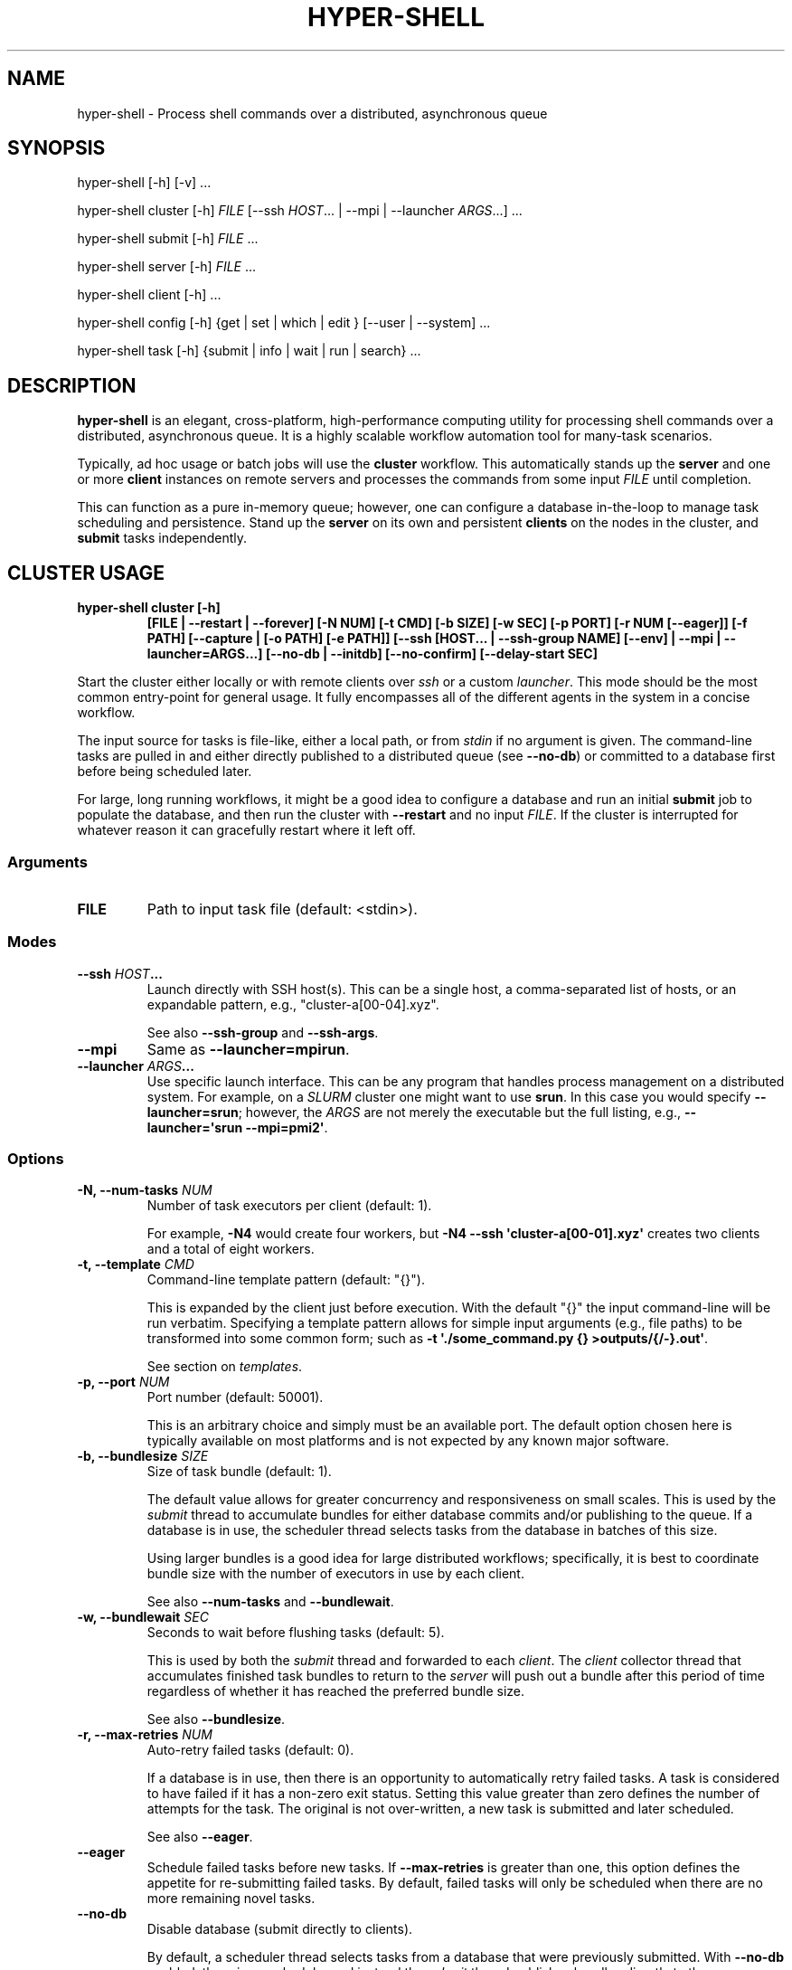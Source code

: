 .\" Man page generated from reStructuredText.
.
.
.nr rst2man-indent-level 0
.
.de1 rstReportMargin
\\$1 \\n[an-margin]
level \\n[rst2man-indent-level]
level margin: \\n[rst2man-indent\\n[rst2man-indent-level]]
-
\\n[rst2man-indent0]
\\n[rst2man-indent1]
\\n[rst2man-indent2]
..
.de1 INDENT
.\" .rstReportMargin pre:
. RS \\$1
. nr rst2man-indent\\n[rst2man-indent-level] \\n[an-margin]
. nr rst2man-indent-level +1
.\" .rstReportMargin post:
..
.de UNINDENT
. RE
.\" indent \\n[an-margin]
.\" old: \\n[rst2man-indent\\n[rst2man-indent-level]]
.nr rst2man-indent-level -1
.\" new: \\n[rst2man-indent\\n[rst2man-indent-level]]
.in \\n[rst2man-indent\\n[rst2man-indent-level]]u
..
.TH "HYPER-SHELL" "1" "Mar 29, 2023" "2.2.0" "hyper-shell"
.SH NAME
hyper-shell \- Process shell commands over a distributed, asynchronous queue
.SH SYNOPSIS
.nf
hyper\-shell [\-h] [\-v] ...
.fi
.sp
.nf
hyper\-shell cluster [\-h] \fIFILE\fP [\-\-ssh \fIHOST\fP\&... | \-\-mpi | \-\-launcher \fIARGS\fP\&...] ...
.fi
.sp
.nf
hyper\-shell submit [\-h] \fIFILE\fP ...
.fi
.sp
.nf
hyper\-shell server [\-h] \fIFILE\fP ...
.fi
.sp
.nf
hyper\-shell client [\-h] ...
.fi
.sp
.nf
hyper\-shell config [\-h] {get | set | which | edit } [\-\-user | \-\-system] ...
.fi
.sp
.nf
hyper\-shell task [\-h] {submit | info | wait | run | search} ...
.fi
.sp
.SH DESCRIPTION
.sp
\fBhyper\-shell\fP is an elegant, cross\-platform, high\-performance computing utility for processing
shell commands over a distributed, asynchronous queue. It is a highly scalable workflow automation
tool for many\-task scenarios.
.sp
Typically, ad hoc usage or batch jobs will use the \fBcluster\fP workflow. This automatically stands
up the \fBserver\fP and one or more \fBclient\fP instances on remote servers and processes the commands
from some input \fIFILE\fP until completion.
.sp
This can function as a pure in\-memory queue; however, one can configure a database in\-the\-loop
to manage task scheduling and persistence. Stand up the \fBserver\fP on its own and persistent
\fBclients\fP on the nodes in the cluster, and \fBsubmit\fP tasks independently.
.SH CLUSTER USAGE
.INDENT 0.0
.TP
.B \fBhyper\-shell cluster [\-h]\fP
\fB[FILE | \-\-restart | \-\-forever]\fP
\fB[\-N NUM]\fP \fB[\-t CMD]\fP \fB[\-b SIZE]\fP \fB[\-w SEC]\fP \fB[\-p PORT]\fP
\fB[\-r NUM [\-\-eager]]\fP \fB[\-f PATH]\fP \fB[\-\-capture | [\-o PATH] [\-e PATH]]\fP
\fB[\-\-ssh [HOST... | \-\-ssh\-group NAME] [\-\-env] | \-\-mpi | \-\-launcher=ARGS...]\fP
\fB[\-\-no\-db | \-\-initdb]\fP \fB[\-\-no\-confirm]\fP \fB[\-\-delay\-start SEC]\fP
.UNINDENT
.sp
Start the cluster either locally or with remote clients over \fIssh\fP or a custom \fIlauncher\fP\&. This
mode should be the most common entry\-point for general usage. It fully encompasses all of the
different agents in the system in a concise workflow.
.sp
The input source for tasks is file\-like, either a local path, or from \fIstdin\fP if no argument is
given. The command\-line tasks are pulled in and either directly published to a distributed queue
(see \fB\-\-no\-db\fP) or committed to a database first before being scheduled later.
.sp
For large, long running workflows, it might be a good idea to configure a database and run an
initial \fBsubmit\fP job to populate the database, and then run the cluster with \fB\-\-restart\fP and no
input \fIFILE\fP\&. If the cluster is interrupted for whatever reason it can gracefully restart where it
left off.
.SS Arguments
.INDENT 0.0
.TP
.B FILE
Path to input task file (default: <stdin>).
.UNINDENT
.SS Modes
.INDENT 0.0
.TP
.B \fB\-\-ssh\fP \fIHOST\fP\&...
Launch directly with SSH host(s). This can be a single host, a comma\-separated list of hosts,
or an expandable pattern, e.g., \(dqcluster\-a[00\-04].xyz\(dq.
.sp
See also \fB\-\-ssh\-group\fP and \fB\-\-ssh\-args\fP\&.
.TP
.B \fB\-\-mpi\fP
Same as \fB\-\-launcher=mpirun\fP\&.
.TP
.B \fB\-\-launcher\fP \fIARGS\fP\&...
Use specific launch interface. This can be any program that handles process management on a
distributed system. For example, on a \fISLURM\fP cluster one might want to use \fBsrun\fP\&. In this
case you would specify \fB\-\-launcher=srun\fP; however, the \fIARGS\fP are not merely the executable
but the full listing, e.g., \fB\-\-launcher=\(aqsrun \-\-mpi=pmi2\(aq\fP\&.
.UNINDENT
.SS Options
.INDENT 0.0
.TP
.B \fB\-N\fP, \fB\-\-num\-tasks\fP \fINUM\fP
Number of task executors per client (default: 1).
.sp
For example, \fB\-N4\fP would create four workers, but \fB\-N4 \-\-ssh \(aqcluster\-a[00\-01].xyz\(aq\fP
creates two clients and a total of eight workers.
.TP
.B \fB\-t\fP, \fB\-\-template\fP \fICMD\fP
Command\-line template pattern (default: \(dq{}\(dq).
.sp
This is expanded by the client just before execution. With the default \(dq{}\(dq the input
command\-line will be run verbatim. Specifying a template pattern allows for simple input
arguments (e.g., file paths) to be transformed into some common form; such as
\fB\-t \(aq./some_command.py {} >outputs/{/\-}.out\(aq\fP\&.
.sp
See section on \fItemplates\fP\&.
.TP
.B \fB\-p\fP, \fB\-\-port\fP \fINUM\fP
Port number (default: 50001).
.sp
This is an arbitrary choice and simply must be an available port. The default option chosen
here is typically available on most platforms and is not expected by any known major software.
.TP
.B \fB\-b\fP, \fB\-\-bundlesize\fP \fISIZE\fP
Size of task bundle (default: 1).
.sp
The default value allows for greater concurrency and responsiveness on small scales. This is
used by the \fIsubmit\fP thread to accumulate bundles for either database commits and/or publishing
to the queue. If a database is in use, the scheduler thread selects tasks from the database in
batches of this size.
.sp
Using larger bundles is a good idea for large distributed workflows; specifically, it is best
to coordinate bundle size with the number of executors in use by each client.
.sp
See also \fB\-\-num\-tasks\fP and \fB\-\-bundlewait\fP\&.
.TP
.B \fB\-w\fP, \fB\-\-bundlewait\fP \fISEC\fP
Seconds to wait before flushing tasks (default: 5).
.sp
This is used by both the \fIsubmit\fP thread and forwarded to each \fIclient\fP\&. The \fIclient\fP collector
thread that accumulates finished task bundles to return to the \fIserver\fP will push out a bundle
after this period of time regardless of whether it has reached the preferred bundle size.
.sp
See also \fB\-\-bundlesize\fP\&.
.TP
.B \fB\-r\fP, \fB\-\-max\-retries\fP \fINUM\fP
Auto\-retry failed tasks (default: 0).
.sp
If a database is in use, then there is an opportunity to automatically retry failed tasks. A
task is considered to have failed if it has a non\-zero exit status. Setting this value greater
than zero defines the number of attempts for the task. The original is not over\-written, a new
task is submitted and later scheduled.
.sp
See also \fB\-\-eager\fP\&.
.TP
.B \fB\-\-eager\fP
Schedule failed tasks before new tasks. If \fB\-\-max\-retries\fP is greater than one, this option
defines the appetite for re\-submitting failed tasks. By default, failed tasks will only be
scheduled when there are no more remaining novel tasks.
.TP
.B \fB\-\-no\-db\fP
Disable database (submit directly to clients).
.sp
By default, a scheduler thread selects tasks from a database that were previously submitted.
With \fB\-\-no\-db\fP enabled, there is no scheduler and instead the \fIsubmit\fP thread publishes
bundles directly to the queue.
.TP
.B \fB\-\-initdb\fP
Auto\-initialize database.
.sp
If a database is configured for use with the workflow (e.g., PostgreSQL), auto\-initialize
tables if they don\(aqt already exist. This is a short\-hand for pre\-creating tables with the
\fBhyper\-shell initdb\fP command. This happens by default with SQLite databases.
.sp
Mutually exclusive to \fB\-\-no\-db\fP\&. See \fBhyper\-shell initdb\fP command.
.TP
.B \fB\-\-no\-confirm\fP
Disable client confirmation of task bundle received.
.sp
To achieve even higher throughput at large scales, optionally disable confirmation
payloads from clients. Consider using this option when also using \fB\-\-no\-db\fP\&.
.TP
.B \fB\-\-forever\fP
Schedule forever.
.sp
Typically, the \fIcluster\fP will process some finite set of submitted tasks. When there are
no more tasks left to schedule, the \fIcluster\fP will begin its shutdown procedure. With
\fB\-\-forever\fP enabled, the scheduler will continue to wait for new tasks indefinitely.
.sp
Conflicts with \fB\-\-no\-db\fP and mutually exclusive to \fB\-\-restart\fP\&.
.TP
.B \fB\-\-restart\fP
Start scheduling from last completed task.
.sp
Instead of pulling a new list of tasks from some input \fIFILE\fP, with \fB\-\-restart\fP enabled the
\fIcluster\fP will restart scheduling tasks where it left off. Any task in the database that was
previously scheduled but not completed will be reverted.
.sp
For very large workflows, an effective strategy is to first use the \fBsubmit\fP workflow to
populate the database, and then to use \fB\-\-restart\fP so that if the \fIcluster\fP is interrupted,
it can easily continue where it left off, halting if nothing to be done.
.sp
Conflicts with \fB\-\-no\-db\fP and mutually exclusive to \fB\-\-forever\fP\&.
.TP
.B \fB\-\-ssh\-args\fP \fIARGS\fP\&...
Command\-line arguments for SSH. For example, \fB\-\-ssh\-args \(aq\-i ~/.ssh/my_key\(aq\fP\&.
.TP
.B \fB\-\-ssh\-group\fP \fINAME\fP
SSH nodelist group in config.
.sp
In your configuration under \fB[ssh.nodelist]\fP can be one or more named lists. These lists
should contain host names to associate with the group name.
.sp
See \fIconfiguration\fP section.
.TP
.B \fB\-E\fP, \fB\-\-env\fP
Send environment variables. Only for \fB\-\-ssh\fP mode, all \fBHYPERSHELL_\fP prefixed environment
variables can be exported to the remote clients.
.TP
.B \fB\-d\fP, \fB\-\-delay\-start\fP \fISEC\fP
Delay time in seconds for launching clients (default: 0).
.sp
At larger scales it can be advantageous to uniformly delay the client launch sequence.
Hundreds or thousands of clients connecting to the server all at once is a challenge.
Even if the server could handle the load, your task throughput would be unbalanced,
coming in waves.
.sp
Use \fB\-\-delay\-start\fP with a negative number to impose a uniform random delay up to the
magnitude specified (e.g., \fB\-\-delay\-start=\-600\fP would delay the client up to ten minutes).
This also has the effect of staggering the workload. If your tasks take on the order of 30
minutes and you have 1000 nodes, choose \fB\-\-delay\-start=\-1800\fP\&.
.TP
.B \fB\-c\fP, \fB\-\-capture\fP
Capture individual task <stdout> and <stderr>.
.sp
By default, the \fIstdout\fP and \fIstderr\fP streams of all tasks are fused with that of the \fIclient\fP
thread, and in turn the \fIcluster\fP\&. If tasks are producing output that needs to be isolated, the
tasks need to manage their own output, you can specify a redirect as part of a \fB\-\-template\fP,
or use \fB\-\-capture\fP to capture these as \fB\&.out\fP and \fB\&.err\fP files.
.sp
These are stored local to the \fIclient\fP\&. Task outputs can be automatically retrieved via SFTP,
see \fItask\fP usage.
.TP
.B \fB\-o\fP, \fB\-\-output\fP \fIPATH\fP
File path for task outputs (default: <stdout>).
.sp
If local only (not \fB\-\-ssh\fP, \fB\-\-mpi\fP or \fB\-\-launcher\fP), then the \fIclient\fP can redirect all
\fIstdout\fP from tasks to some file \fIPATH\fP together.
.TP
.B \fB\-e\fP, \fB\-\-errors\fP \fIPATH\fP
File path for task errors (default: <stderr>).
.sp
If local only (not \fB\-\-ssh\fP, \fB\-\-mpi\fP or \fB\-\-launcher\fP), then the \fIclient\fP can redirect all
\fIstderr\fP from tasks to some file \fIPATH\fP together.
.TP
.B \fB\-f\fP, \fB\-\-failures\fP \fIPATH\fP
File path to write failed task args (default: <none>).
.sp
The \fIserver\fP acts like a sieve, reading task args from \fIstdin\fP and redirecting those original
args to \fIstdout\fP if the task had a non\-zero exit status. The \fIcluster\fP will run the \fIserver\fP
for you and if \fB\-\-failures\fP is enabled these task args will be sent to a local file \fIPATH\fP\&.
.UNINDENT
.SH SERVER USAGE
.INDENT 0.0
.TP
.B \fBhyper\-shell\fP \fBserver\fP \fB[\-h]\fP
\fB[FILE | \-\-forever | \-\-restart]\fP \fB[\-b NUM]\fP \fB[\-w SEC]\fP \fB[\-r NUM [\-\-eager]]\fP
\fB[\-H ADDR]\fP \fB[\-p PORT]\fP \fB[\-k KEY]\fP \fB[\-\-no\-db | \-\-initdb]\fP \fB[\-\-print | \-f PATH]\fP
\fB[\-\-no\-confirm]\fP
.UNINDENT
.sp
Launch server, schedule directly or asynchronously from database.
.sp
The server includes a scheduler component that pulls tasks from the database and offers
them up on a distributed queue to clients. It also has a receiver that collects the results
of finished tasks. Optionally, the server can submit tasks (\fIFILE\fP). When submitting tasks,
the \fB\-w\fP/\fB\-\-bundlewait\fP and \fB\-b\fP/\fBbundlesize\fP options are the same as for the
\fIsubmit\fP workflow.
.sp
With \fB\-\-max\-retries\fP greater than zero, the scheduler will check for a non\-zero exit status
for tasks and re\-submit them if their previous number of attempts is less.
.sp
Tasks are bundled and clients pull them in these bundles. However, by default the bundle size
is one, meaning that at small scales there is greater concurrency.
.SS Arguments
.INDENT 0.0
.TP
.B FILE
Path to input task file (default: <stdin>).
.UNINDENT
.SS Options
.INDENT 0.0
.TP
.B \fB\-H\fP, \fB\-\-bind\fP \fIADDR\fP
Bind address (default: localhost).
.sp
When running locally, the default is recommended. To allow remote \fIclients\fP to connect
over the network, bind the server to \fI0.0.0.0\fP\&.
.TP
.B \fB\-p\fP, \fB\-\-port\fP \fINUM\fP
Port number (default: 50001).
.sp
This is an arbitrary choice and simply must be an available port. The default option chosen
here is typically available on most platforms and is not expected by any known major software.
.TP
.B \fB\-k\fP, \fB\-\-auth\fP \fIKEY\fP
Cryptographic authorization key to connect with server (default: <not secure>).
.sp
The default \fIKEY\fP used by the server and client is not secure and only a place holder.
It is expected that the user choose a secure \fIKEY\fP\&. The \fIcluster\fP automatically generates
a secure one\-time \fIKEY\fP\&.
.TP
.B \fB\-b\fP, \fB\-\-bundlesize\fP \fISIZE\fP
Size of task bundle (default: 1).
.sp
The default value allows for greater concurrency and responsiveness on small scales. This is
used by the \fIsubmit\fP thread to accumulate bundles for either database commits and/or publishing
to the queue. If a database is in use, the scheduler thread selects tasks from the database in
batches of this size.
.sp
Using larger bundles is a good idea for large distributed workflows; specifically, it is best
to coordinate bundle size with the number of executors in use by each client.
.sp
See also \fB\-\-num\-tasks\fP and \fB\-\-bundlewait\fP\&.
.TP
.B \fB\-w\fP, \fB\-\-bundlewait\fP \fISEC\fP
Seconds to wait before flushing tasks (default: 5).
.sp
This is used by both the \fIsubmit\fP thread and forwarded to each \fIclient\fP\&. The \fIclient\fP collector
thread that accumulates finished task bundles to return to the \fIserver\fP will push out a bundle
after this period of time regardless of whether it has reached the preferred bundle size.
.sp
See also \fB\-\-bundlesize\fP\&.
.TP
.B \fB\-r\fP, \fB\-\-max\-retries\fP \fINUM\fP
Auto\-retry failed tasks (default: 0).
.sp
If a database is in use, then there is an opportunity to automatically retry failed tasks. A
task is considered to have failed if it has a non\-zero exit status. Setting this value greater
than zero defines the number of attempts for the task. The original is not over\-written, a new
task is submitted and later scheduled.
.sp
See also \fB\-\-eager\fP\&.
.TP
.B \fB\-\-eager\fP
Schedule failed tasks before new tasks. If \fB\-\-max\-retries\fP is greater than one, this option
defines the appetite for re\-submitting failed tasks. By default, failed tasks will only be
scheduled when there are no more remaining novel tasks.
.TP
.B \fB\-\-no\-db\fP
Disable database (submit directly to clients).
.sp
By default, a scheduler thread selects tasks from a database that were previously submitted.
With \fB\-\-no\-db\fP enabled, there is no scheduler and instead the \fIsubmit\fP thread publishes
bundles directly to the queue.
.TP
.B \fB\-\-initdb\fP
Auto\-initialize database.
.sp
If a database is configured for use with the workflow (e.g., PostgreSQL), auto\-initialize
tables if they don\(aqt already exist. This is a short\-hand for pre\-creating tables with the
\fBhyper\-shell initdb\fP command. This happens by default with SQLite databases.
.sp
Mutually exclusive to \fB\-\-no\-db\fP\&. See \fBhyper\-shell initdb\fP command.
.TP
.B \fB\-\-no\-confirm\fP
Disable client confirmation of task bundle received.
.sp
To achieve even higher throughput at large scales, optionally disable confirmation
payloads from clients. Consider using this option when also using \fB\-\-no\-db\fP\&.
.TP
.B \fB\-\-forever\fP
Schedule forever.
.sp
Typically, the \fIcluster\fP will process some finite set of submitted tasks. When there are
no more tasks left to schedule, the \fIcluster\fP will begin its shutdown procedure. With
\fB\-\-forever\fP enabled, the scheduler will continue to wait for new tasks indefinitely.
.sp
Conflicts with \fB\-\-no\-db\fP and mutually exclusive to \fB\-\-restart\fP\&.
.TP
.B \fB\-\-restart\fP
Start scheduling from last completed task.
.sp
Instead of pulling a new list of tasks from some input \fIFILE\fP, with \fB\-\-restart\fP enabled the
\fIcluster\fP will restart scheduling tasks where it left off. Any task in the database that was
previously scheduled but not completed will be reverted.
.sp
For very large workflows, an effective strategy is to first use the \fBsubmit\fP workflow to
populate the database, and then to use \fB\-\-restart\fP so that if the \fIcluster\fP is interrupted,
it can easily continue where it left off, halting if nothing to be done.
.sp
Conflicts with \fB\-\-no\-db\fP and mutually exclusive to \fB\-\-forever\fP\&.
.TP
.B \fB\-\-print\fP
Print failed task args to <stdout>.
.sp
Mutually exclusive to \fB\-f\fP/\fB\-\-failures\fP\&.
.TP
.B \fB\-f\fP, \fB\-\-failures\fP \fIPATH\fP
File path to write failed task args (default: <none>).
.sp
The \fIserver\fP acts like a sieve, reading task args from some input source. Tasks with a
non\-zero exit status can have their original command\-line \fIargs\fP printed to an output
stream. With \fB\-f\fP/\fB\-\-failures\fP, specify a local file \fIPATH\fP\&.
.sp
Mutually exclusive to \fB\-\-print\fP\&.
.UNINDENT
.SH CLIENT USAGE
.INDENT 0.0
.TP
.B \fBhyper\-shell\fP \fBclient\fP \fB[\-h]\fP
\fB[\-N NUM]\fP \fB[\-t CMD]\fP \fB[\-b SIZE]\fP \fB[\-w SEC]\fP \fB[\-d SEC]\fP
\fB[\-H ADDR]\fP \fB[\-p PORT]\fP \fB[\-k KEY]\fP \fB[\-c | [\-o PATH] [\-e PATH]]\fP
\fB[\-\-no\-confirm]\fP \fB[\-\-delay\-start SEC]\fP
.UNINDENT
.sp
Launch client directly, run tasks in parallel.
.sp
The client connects to the server and pulls bundles of tasks off the shared queue.
These tasks are run locally by some number of a parallel task executors.
.sp
The environment for tasks are the same as for the client. Standard output and error
for tasks are forwarded to that of the client, unless \fB\-\-capture\fP is used, in which
these are directed to individual files for each task.
.SS Options
.INDENT 0.0
.TP
.B \fB\-N\fP, \fB\-\-num\-tasks\fP \fINUM\fP
Number of task executors (default: 1).
.TP
.B \fB\-t\fP, \fB\-\-template\fP \fICMD\fP
Command\-line template pattern (default: \(dq{}\(dq).
.sp
This is expanded by the client just before execution. With the default \(dq{}\(dq the input
command\-line will be run verbatim. Specifying a template pattern allows for simple input
arguments (e.g., file paths) to be transformed into some common form; such as
\fB\-t \(aq./some_command.py {} >outputs/{/\-}.out\(aq\fP\&.
.sp
See section on \fItemplates\fP\&.
.TP
.B \fB\-b\fP, \fB\-\-bundlesize\fP \fISIZE\fP
Size of task bundle (default: 1).
.sp
Using larger bundles is a good idea for large distributed workflows; specifically, it is best
to coordinate bundle size with the number of executors in use by each client.
.sp
See also \fB\-\-num\-tasks\fP and \fB\-\-bundlewait\fP\&.
.TP
.B \fB\-w\fP, \fB\-\-bundlewait\fP \fISEC\fP
Seconds to wait before flushing tasks (default: 5).
.sp
The \fIclient\fP collector thread that accumulates finished task bundles to return to
the \fIserver\fP will push out a bundle after this period of time regardless of whether
it has reached the preferred bundle size.
.sp
See also \fB\-\-bundlesize\fP\&.
.TP
.B \fB\-H\fP, \fB\-\-host\fP \fIADDR\fP
Hostname or IP address to connect with server (default: localhost).
.TP
.B \fB\-p\fP, \fB\-\-port\fP \fINUM\fP
Port number to connect with server (default: 50001).
.TP
.B \fB\-k\fP, \fB\-\-auth\fP \fIKEY\fP
Cryptographic authorization key to connect with server (default: <not secure>).
.sp
The default \fIKEY\fP used by the server and client is not secure and only a place holder.
It is expected that the user choose a secure \fIKEY\fP\&. The \fIcluster\fP automatically generates
a secure one\-time \fIKEY\fP\&.
.TP
.B \fB\-d\fP, \fB\-\-delay\-start\fP \fISEC\fP
Delay time in seconds before connecting to server (default: 0).
.sp
At larger scales it can be advantageous to uniformly delay the client launch sequence.
Hundreds or thousands of clients connecting to the server all at once is a challenge.
Even if the server could handle the load, your task throughput would be unbalanced,
coming in waves.
.sp
Use \fB\-\-delay\-start\fP with a negative number to impose a uniform random delay up to the
magnitude specified (e.g., \fB\-\-delay\-start=\-600\fP would delay the client up to ten minutes).
This also has the effect of staggering the workload. If your tasks take on the order of 30
minutes and you have 1000 nodes, choose \fB\-\-delay\-start=\-1800\fP\&.
.TP
.B \fB\-\-no\-confirm\fP
Disable client confirmation of task bundle received.
.sp
To achieve even higher throughput at large scales, optionally disable confirmation
payloads from clients. Consider using this option when also using \fB\-\-no\-db\fP\&.
.TP
.B \fB\-o\fP, \fB\-\-output\fP \fIPATH\fP
File path for task outputs (default: <stdout>).
.TP
.B \fB\-e\fP, \fB\-\-errors\fP \fIPATH\fP
File path for task errors (default: <stderr>).
.TP
.B \fB\-c\fP, \fB\-\-capture\fP
Capture individual task <stdout> and <stderr>.
.sp
By default, the \fIstdout\fP and \fIstderr\fP streams of all tasks are fused with that of the \fIclient\fP
thread, and in turn the \fIcluster\fP\&. If tasks are producing output that needs to be isolated, the
tasks need to manage their own output, you can specify a redirect as part of a \fB\-\-template\fP,
or use \fB\-\-capture\fP to capture these as \fB\&.out\fP and \fB\&.err\fP files.
.sp
These are stored local to the \fIclient\fP under \fI<prefix>/lib/task/<uuid>.[out,err]\fP\&.
Task outputs can be automatically retrieved via SFTP, see \fItask\fP usage.
.sp
Mutually exclusive with both \fB\-\-output\fP and \fB\-\-errors\fP\&.
.UNINDENT
.SH SUBMIT USAGE
.INDENT 0.0
.TP
.B \fBhyper\-shell\fP \fBsubmit\fP \fB[\-h]\fP
\fB[FILE]\fP \fB[\-b NUM]\fP \fB[\-w SEC]\fP \fB[\-t CMD]\fP \fB[\-\-initdb]\fP
.UNINDENT
.sp
Submit tasks from a file.
.sp
Tasks are accumulated and published in bundles to the database.
The \fB\-b\fP/\fB\-\-bundlesize\fP and \fB\-w\fP/\fB\-\-bundlewait\fP options control the
size of these bundles and how long to wait before flushing tasks regardless of
how many have accumulated.
.sp
Pre\-format tasks at \fIsubmit\fP\-time with template expansion using \fB\-t\fP/\fB\-\-template\fP\&.
.SS Arguments
.INDENT 0.0
.TP
.B FILE
Path to input task file (default: <stdin>).
.UNINDENT
.SS Options
.INDENT 0.0
.TP
.B \fB\-t\fP, \fB\-\-template\fP \fICMD\fP
Command\-line template pattern (default: \(dq{}\(dq).
.sp
This is expanded at submit\-time before sending to the database.
With the default \(dq{}\(dq the input command\-line will be run verbatim.
Specifying a template pattern allows for simple input arguments (e.g., file paths)
to be transformed into some common form; such as
\fB\-t \(aq./some_command.py {} >outputs/{/\-}.out\(aq\fP\&.
.sp
See section on \fItemplates\fP\&.
.TP
.B \fB\-b\fP, \fB\-\-bundlesize\fP \fISIZE\fP
Size of task bundle (default: 1).
.sp
The default value allows for greater concurrency and responsiveness on small scales.
Using larger bundles is a good idea for large distributed workflows; specifically, it is best
to coordinate bundle size with the number of executors in use by each client.
.sp
See also \fB\-\-bundlewait\fP\&.
.TP
.B \fB\-w\fP, \fB\-\-bundlewait\fP \fISEC\fP
Seconds to wait before flushing tasks (default: 5).
.sp
If this period of time expires since the previous bundle was pushed to the database,
The current bundle will be pushed regardless of how many tasks have been accumulated.
.sp
See also \fB\-\-bundlesize\fP\&.
.TP
.B \fB\-\-initdb\fP
Auto\-initialize database.
.sp
If a database is configured for use with the workflow (e.g., PostgreSQL), auto\-initialize
tables if they don\(aqt already exist. This is a short\-hand for pre\-creating tables with the
\fBhyper\-shell initdb\fP command. This happens by default with SQLite databases.
.sp
See \fBhyper\-shell initdb\fP command.
.UNINDENT
.SH INITDB USAGE
.sp
\fBhyper\-shell\fP \fBinitdb\fP \fB[\-h]\fP \fB[\-\-truncate [\-\-yes]]\fP
.sp
Initialize database.
.sp
Create the necessary database tables given your current configuration.
This occurs automatically for SQLite.
To clear out all metadata for an existing database use \fB\-\-truncate\fP\&.
.SS Options
.INDENT 0.0
.TP
.B \fB\-t\fP, \fB\-\-truncate\fP
Truncate database (task metadata will be lost).
.TP
.B \fB\-y\fP, \fB\-\-yes\fP
Auto\-confirm truncation (default will prompt).
.UNINDENT
.SH CONFIG GET USAGE
.INDENT 0.0
.TP
.B \fBhyper\-shell\fP \fBconfig\fP \fBget\fP \fB[\-h]\fP
\fB[\-x]\fP \fBSECTION[...].VAR\fP \fB[\-\-system | \-\-user]\fP
.UNINDENT
.sp
Get configuration option.
.sp
If \fB\-\-user\fP/\fB\-\-system\fP not specified, the output is the merged configuration
from all sources. Use the \fBconfig which\fP command to see where a specific
option originates from.
.sp
Output is pretty\-printed using the configured console theme (default: monokai).
Colorization is disabled for non\-TTY invocations.
.SS Arguments
.INDENT 0.0
.TP
.B SECTION[...].VAR
Path to variable.
.UNINDENT
.SS Options
.INDENT 0.0
.TP
.B \fB\-\-system\fP
Load from system configuration.
.TP
.B \fB\-\-user\fP
Load from user configuration.
.TP
.B \fB\-x\fP, \fB\-\-expand\fP
Expand variable.
.sp
If the special \fB_env\fP or \fB_eval\fP variant of the option is
present in the configuration, it will expand the environment variable
or shell command, respectively.
.UNINDENT
.SH CONFIG SET USAGE
.INDENT 0.0
.TP
.B \fBhyper\-shell\fP \fBconfig\fP \fBset\fP \fB[\-h]\fP
\fBSECTION[...].VAR\fP \fBVALUE\fP \fB[\-\-system | \-\-user]\fP
.UNINDENT
.sp
Set configuration option.
.SS Arguments
.INDENT 0.0
.TP
.B SECTION[...].VAR
Path to variable.
.TP
.B VALUE
Value to be set.
.UNINDENT
.SS Options
.INDENT 0.0
.TP
.B \fB\-\-system\fP
Apply to system configuration.
.TP
.B \fB\-\-user\fP
Apply to user configuration (default).
.UNINDENT
.SH CONFIG EDIT USAGE
.INDENT 0.0
.TP
.B \fBhyper\-shell\fP \fBconfig\fP \fBedit\fP \fB[\-h]\fP
\fB[\-\-system | \-\-user]\fP
.UNINDENT
.sp
Edit configuration with default editor.
.sp
The EDITOR/VISUAL environment variable must be set.
.SS Options
.INDENT 0.0
.TP
.B \fB\-\-system\fP
Edit system configuration.
.TP
.B \fB\-\-user\fP
Edit user configuration (default).
.UNINDENT
.SH CONFIG WHICH USAGE
.INDENT 0.0
.TP
.B \fBhyper\-shell\fP \fBconfig\fP \fBwhich\fP \fB[\-h]\fP
\fBSECTION[...].VAR\fP
.UNINDENT
.sp
Show origin of configuration option.
.SS Arguments
.INDENT 0.0
.TP
.B SECTION[...].VAR
Path to variable.
.UNINDENT
.SH TASK SUBMIT USAGE
.sp
\fBhyper\-shell\fP \fBtask\fP \fBsubmit\fP \fB[\-h]\fP \fBARGS...\fP
.sp
Submit individual task to the database.
.sp
A database must be configured. The task will not run until scheduled
by the server process. The task UUID will be printed to standard out.
.sp
See \fBtask info\fP command.
.SS Arguments
.INDENT 0.0
.TP
.B ARGS...
Command\-line arguments.
.sp
The full command\-line for some shell task.
To use options, preface with leading \fB\-\-\fP\&.
.UNINDENT
.SH TASK INFO USAGE
.INDENT 0.0
.TP
.B \fBhyper\-shell\fP \fBtask\fP \fBinfo\fP \fB[\-h]\fP
\fBID\fP \fB[\-\-json | \-\-stdout | \-\-stderr | \-\-x FIELD]\fP
.UNINDENT
.sp
Get metadata and/or task outputs.
.sp
Query for the full metadata on task by ID.
Extract a specific field using \fB\-x\fP/\fB\-\-extract\fP\&.
.sp
Alternatively, dump the captured standard output or errors
from the finished task (if captured). These files are written
on the client host and synced with SFTP if necessary.
.SS Arguments
.INDENT 0.0
.TP
.B ID
Unique task UUID.
.UNINDENT
.SS Options
.INDENT 0.0
.TP
.B \fB\-\-json\fP
Format metadata output as JSON.
.TP
.B \fB\-x\fP/\fB\-\-extract\fP \fIFIELD\fP
Print this field only (e.g., \fB\-x submit_time\fP).
.TP
.B \fB\-\-stdout\fP
Print <stdout> of task if captured, fetch from client if necessary.
.TP
.B \fB\-\-stderr\fP
Print <stderr> of task if captured, fetch from client if necessary.
.UNINDENT
.SH TASK WAIT USAGE
.INDENT 0.0
.TP
.B \fBhyper\-shell\fP \fBtask\fP \fBwait\fP \fB[\-h]\fP
\fBID\fP \fB[\-n SEC]\fP \fB[\-\-info [\-\-json] | \-\-status]\fP
.UNINDENT
.sp
Wait for task to complete.
.sp
Poll the database periodically for the completion status
of the task. Block until completed.
.sp
Optionally, print task metadata after completion.
.SS Arguments
.INDENT 0.0
.TP
.B ID
Unique task UUID.
.UNINDENT
.SS Options
.INDENT 0.0
.TP
.B \fB\-n\fP, \fB\-\-interval\fP \fISEC\fP
Time in seconds to wait between polling (default: 5).
.TP
.B \fB\-\-info\fP
Print task info after completion.
.sp
See \fBtask info\fP command.
.TP
.B \fB\-\-json\fP
Format metadata output as JSON.
.TP
.B \fB\-\-status\fP
Print task exit status only.
.UNINDENT
.SH TASK RUN USAGE
.sp
\fBhyper\-shell\fP \fBtask\fP \fBrun\fP \fB[\-h]\fP \fB[\-n SEC]\fP \fBARGS...\fP
.sp
Submit individual task and wait for completion.
.sp
A database must be configured. The task will not run until scheduled
by the server process. The <stdout> and <stderr> are written locally
as if run locally, requires the client to have \fB\-\-capture\fP enabled.
.sp
See \fBtask info\fP and \fBtask wait\fP commands.
.SS Arguments
.INDENT 0.0
.TP
.B ARGS...
Command\-line arguments.
.sp
The full command\-line for some shell task.
To use options, preface with leading \fB\-\-\fP\&.
.UNINDENT
.SS Options
.INDENT 0.0
.TP
.B \fB\-n\fP, \fB\-\-interval\fP \fISEC\fP
Time in seconds to wait between polling (default: 5).
.UNINDENT
.SH TASK SEARCH USAGE
.INDENT 0.0
.TP
.B \fBhyper\-shell\fP \fBtask\fP \fBsearch\fP \fB[\-h]\fP
\fB[FIELD [FIELD ...]]\fP \fB[\-\-where COND [COND ...]]\fP
\fB[\-\-order\-by FIELD [\-\-desc]]\fP \fB[\-x | \-\-json | \-\-csv]\fP
\fB[\-\-count | \-\-limit NUM]\fP
.UNINDENT
.sp
Search for tasks in database.
.sp
A database must be configured.
Fields will be columns in the output.
Options relate to SQL concepts.
For single column output, use \fB\-x\fP/\fB\-\-extract\fP to disable
formatting and quotations (useful for piping output).
.SS Arguments
.INDENT 0.0
.TP
.B FIELD
Select specific named fields to include in output.
Default is to include all fields.
.UNINDENT
.SS Options
.INDENT 0.0
.TP
.B \fB\-w\fP, \fB\-\-where\fP \fICOND...\fP
List of conditional statements to filter results (e.g., \fB\-w \(aqexit_status != 0\(aq\fP).
.TP
.B \fB\-s\fP, \fB\-\-order\-by\fP \fIFIELD\fP
Order results by field.
.TP
.B \fB\-x\fP, \fB\-\-extract\fP
Disable formatting for single column output.
.TP
.B \fB\-\-failed\fP
Alias for \fB\-w \(aqexit_status != 0\(aq\fP\&.
.TP
.B \fB\-\-succeeded\fP
Alias for \fB\-w \(aqexit_status == 0\(aq\fP\&.
.TP
.B \fB\-\-finished\fP
Alias for \fB\-w \(aqexit_status != null\(aq\fP\&.
.TP
.B \fB\-\-remaining\fP
Alias for \fB\-w \(aqexit_status == null\(aq\fP\&.
.TP
.B \fB\-\-json\fP
Format output as JSON.
.TP
.B \fB\-\-csv\fP
Format output as CSV.
.TP
.B \fB\-l\fP, \fB\-\-limit\fP \fINUM\fP
Limit number of returned results.
.TP
.B \fB\-c\fP, \fB\-\-count\fP
Only print number of results that would be returned.
.UNINDENT
.SH TASK UPDATE USAGE
.sp
\fBhyper\-shell\fP \fBtask\fP \fBupdate\fP \fB[\-h]\fP \fBID\fP \fBFIELD\fP \fBVALUE\fP
.sp
Update individual task metadata.
.sp
Manually override task metadata after it has been submitted.
Most fields should not be modified in this way, and may in fact
be itself overwritten when the task is returned from the client.
.SS Arguments
.INDENT 0.0
.TP
.B ID
Unique UUID.
.TP
.B FIELD
Task field name (e.g., \(dqargs\(dq).
.TP
.B VALUE
New value.
.UNINDENT
.SH TEMPLATES
.sp
Incoming command\-line arguments are expanded using a template pattern.
Workloads often have a common form and only a small part of the shell command
need be different.
.sp
Braces, \fB{}\fP, are used in all cases. Empty braces will substitute the full
incoming argument line. Use one of the below patterns as a shorthand notation
for many common scenarios.
.sp
The \fB\-t\fP/\fB\-\-template\fP argument is used by the \fBclient\fP command to expand
templates just prior to execution. The \fBcluster\fP command simply forwards this
argument to all clients.
.sp
In some situations it may be useful to expand a template with the \fBsubmit\fP command.
These are expanded \fIprior\fP to scheduling as the actual \fIargs\fP for the task.
.SS Filepath Operations
.sp
Shell commands often operate on filepaths. In such cases, it may be useful to manipulate
these paths. Instead of using a shell interpolation (see below), use one of the available
shorthand notations listed here.
.INDENT 0.0
.TP
.B \fB{.}\fP
Expand to immediate parent directory of given file.
E.g., \fB/some/path/to/file.h5\fP translates to \fB/some/path/to\fP\&.
.TP
.B \fB{..}\fP
Expand to second parent directory of given file.
E.g., \fB/some/path/to/file.h5\fP translates to \fB/some/path\fP\&.
.TP
.B \fB{/}\fP
The basename of the given file.
E.g., \fB/some/path/to/file.h5\fP translates to \fBfile.h5\fP\&.
.TP
.B \fB{/\-}\fP
The basename of the given file without its file type extension.
E.g., \fB/some/path/to/file.h5\fP translates to \fBfile\fP\&.
.TP
.B \fB{\-}\fP
The full path of the given file without the extension.
This is useful for targeting adjacent files with a different extension.
E.g., \fB/some/path/to/file.h5\fP translates to \fB/some/path/to/file\fP\&.
.TP
.B \fB{+}\fP
The file type extension for the given file.
E.g., \fB/some/path/to/file.h5\fP translates to \fB\&.h5\fP\&.
.TP
.B \fB{++}\fP
The file type extension for the given file without the leading dot.
E.g., \fB/some/path/to/file.h5\fP translates to \fBh5\fP\&.
.UNINDENT
.SS Argument Slicing
.sp
Command\-line inputs are understood as individual arguments delimited by whitespace.
Slice into the argument vector using the \fB{[]}\fP notation. Arguments follow zero\-based
indexing. Negative index values are counting backwards from the end.
.sp
Select with a singular value.
.INDENT 0.0
.TP
.B \fB{[0]}\fP
The first argument.
.TP
.B \fB{[1]}\fP
The second argument.
.TP
.B \fB{[\-1]}\fP
The last argument.
.UNINDENT
.sp
Select a range with a \fIstart\fP and \fIstop\fP value, non\-inclusive of the \fIstop\fP value.
Including a leading or trailing colon implies the default value (inclusive).
.INDENT 0.0
.TP
.B \fB{[1:3]}\fP
The second and third argument.
.TP
.B \fB{[:4]}\fP
The first four arguments.
.TP
.B \fB{[\-2:]}\fP
The last two arguments.
.UNINDENT
.sp
Include a third value as a \fIstep\fP (or sometimes referred to as \fIstride\fP).
Leaving out the \fIstart\fP and \fIstep\fP value implies starting from the first element (inclusive).
.INDENT 0.0
.TP
.B \fB{[::2]}\fP
Every second argument starting from the first.
.TP
.B \fB{[1::2]}\fP
Every odd argument.
.UNINDENT
.SS Shell Expansion
.sp
General purpose shell commands can be expanded with the \fB{% %}\fP notation.
The incoming command\-line args can be substituted with an \fB@\fP\&.
.INDENT 0.0
.TP
.B \fB{% basename @ %}\fP
Equivalent to \fB{/}\fP\&.
.TP
.B \fB{% mktemp \-d %}\fP
Create temporary directory and insert its path.
.UNINDENT
.SS Lambda Expressions
.sp
Arbitrary Python expressions can be expanded with the \fB{= =}\fP notation.
The input argument can be used within the expression with the variable \fBx\fP\&.
.sp
Exposed standard library modules include \fBos\fP, \fBos.path\fP as \fBpath\fP,
\fBmath\fP and \fBdatetime\fP as \fBdt\fP\&.
.sp
Incoming arguments are intelligently coerced into the expected type.
E.g., \fB2\fP will be an integer, \fB4.67\fP a float, \fBnull\fP and \fBnone\fP
will be a Python \fBNone\fP, and \fBtrue\fP/\fBfalse\fP will be the appropriate
boolean value.
.INDENT 0.0
.TP
.B \fB{= x * math.pi =}\fP
Multiply the incoming argument (expected to be a float) by Pi.
.TP
.B \fB{= dt.datetime.fromtimestamp(x) =}\fP
Convert incoming POSIX timestamp to ISO format.
.UNINDENT
.SH CONFIGURATION
.sp
Most of the choices that \fBhyper\-shell\fP makes about timing, task bundling, coordination, logging,
and such are configurable by the user. This configuration is loaded when \fBhyper\-shell\fP starts
and is constructed from several sources including an ordered merger of files, environment variables,
and command\-line options.
.sp
In order of precedence (lowest to highest), three files are loaded:
.TS
center;
|l|l|.
_
T{
Level
T}	T{
Path
T}
_
T{
System
T}	T{
\fB/etc/hypershell.toml\fP
T}
_
T{
User
T}	T{
\fB~/.hypershell/config.toml\fP
T}
_
T{
Local
T}	T{
\fB\&./.hypershell/config.toml\fP
T}
_
.TE
.sp
The \fI\%TOML\fP format is modern and minimal.
.sp
Every configurable option can be set in one of these files. Further, every option can
also be set by an environment variable, where the name aligns to the path
to that option, delimited by underscores.
.sp
For example, set the logging level at the user level with a command:
.INDENT 0.0
.INDENT 3.5
.sp
.nf
.ft C
$ hyper\-shell config set logging.level info \-\-user
.ft P
.fi
.UNINDENT
.UNINDENT
.sp
The file should now look something like this:
.INDENT 0.0
.INDENT 3.5
.sp
.nf
.ft C
# File automatically created on 2022\-07\-02 11:57:29.332993
# Settings here are merged automatically with defaults and environment variables

[logging]
level = \(dqinfo\(dq
.ft P
.fi
.UNINDENT
.UNINDENT
.sp
Alternatively, you can set an environment variable and the runtime configuration
would be equivalent:
.INDENT 0.0
.INDENT 3.5
.sp
.nf
.ft C
$ export HYPERSHELL_LOGGING_LEVEL=INFO
.ft P
.fi
.UNINDENT
.UNINDENT
.sp
Finally, any option defined within a configuration file that ends with \fB_env\fP or \fB_eval\fP
is automatically expanded by the given environment variable or shell expression,
respectively. This is useful as both a dynamic feature but also as a means to
obfuscate sensitive information, such as database connection details.
.INDENT 0.0
.INDENT 3.5
.sp
.nf
.ft C
# File automatically created on 2022\-07\-02 11:57:29.332993
# Settings here are merged automatically with defaults and environment variables

[logging]
level = \(dqinfo\(dq

[database]
provider = \(dqpostgres\(dq
database = \(dqhypershell\(dq
host = \(dqmy.instance.university.edu\(dq
user = \(dqme\(dq
password_eval = \(dqpass hypershell/database/password\(dq  # Decrypt using GNU Pass
.ft P
.fi
.UNINDENT
.UNINDENT
.SS Parameter Reference
.INDENT 0.0
.TP
.B \fB[logging]\fP
Logging configuration. See also \fI\%logging\fP section.
.INDENT 7.0
.TP
.B \fB\&.level\fP
One of \fBDEVEL\fP, \fBTRACE\fP, \fBDEBUG\fP, \fBINFO\fP, \fBWARNING\fP,
\fBERROR\fP, or \fBCRITICAL\fP (default: \fIWARNING\fP)
.TP
.B \fB\&.datefmt\fP
Date/time format, standard codes apply (default: \fI\(aq%Y\-%m\-%d %H:%M:%S\(aq\fP)
.TP
.B \fB\&.format\fP
Log message format. Default set by the \fIdefault\fP \fBlogging.style\fP\&.
See the \fI\%available attributes\fP
defined by the underlying Python logging interface.
.TP
.B \fB\&.style\fP
Presets for \fBlogging.format\fP which can be difficult to define correctly.
Options are \fIdefault\fP, \fIdetailed\fP, and \fIsystem\fP\&.
.UNINDENT
.TP
.B \fB[database]\fP
Database configuration and connection details.
See also \fI\%database\fP section.
.INDENT 7.0
.TP
.B \fB\&.provider\fP
Database provider (default: \(aqsqlite\(aq). Supported alternatives include
\(aqpostgres\(aq (or compatible). Support for other providers may be considered in
the future.
.TP
.B \fB\&.file\fP
Only applicable for SQLite provider.
SQLite does not understand any other connection detail.
.TP
.B \fB\&.database\fP
Name for database. Not applicable for SQLite.
.TP
.B \fB\&.schema\fP
Not applicable for all RDMS providers.
For PostgreSQL the default schema is \fBpublic\fP\&.
Specifying the schema may be useful for having multiple instances within the same database.
.TP
.B \fB\&.host\fP
Hostname or address of database server (default: \fIlocalhost\fP).
.TP
.B \fB\&.port\fP
Port number to connect with database server.
The default value depends on the provider, e.g., 5432 for PostgreSQL.
.TP
.B \fB\&.user\fP
Username for databaser server account.
If provided a \fBpassword\fP must also be provided.
Default is the local account.
.TP
.B \fB\&.password\fP
Password for database server account.
If provided a \fBuser\fP must also be provided.
Default is the local account.
.sp
See also note on \fB_env\fP and \fB_eval\fP\&.
.TP
.B \fB\&.echo\fP
Special parameter enables verbose logging of all database transactions.
.TP
.B \fB[connection_args]\fP
Specify additional connection details for the underlying SQL dialect provider,
e.g., \fBsqlite3\fP or \fBpsycopg2\fP\&.
.TP
.B \fB*\fP
Any additional arguments are forwarded to the provider, e.g., \fBencoding = \(aqutf\-8\(aq\fP\&.
.UNINDENT
.TP
.B \fB[server]\fP
Section for \fIserver\fP workflow parameters.
.INDENT 7.0
.TP
.B \fB\&.bind\fP
Bind address (default: \fIlocalhost\fP).
.sp
When running locally, the default is recommended. To allow remote \fIclients\fP to connect
over the network, bind the server to \fI0.0.0.0\fP\&.
.TP
.B \fB\&.port\fP
Port number (default: \fI50001\fP).
.sp
This is an arbitrary choice and simply must be an available port. The default option chosen
here is typically available on most platforms and is not expected by any known major software.
.TP
.B \fB\&.auth\fP
Cryptographic authorization key to connect with server (default: \fI<not secure>\fP).
.sp
The default \fIKEY\fP used by the server and client is not secure and only a place holder.
It is expected that the user choose a secure \fIKEY\fP\&. The \fIcluster\fP automatically generates
a secure one\-time \fIKEY\fP\&.
.TP
.B \fB\&.queuesize\fP
Maximum number of task bundles on the shared queue (default: \fI1\fP).
.sp
This blocks the next bundle from being published by the scheduler until a client
has taken the current prepared bundle. On smaller scales this is probably best and
is only of modest performance impact, limiting the scheduler from getting so far ahead
of the currently running tasks.
.sp
On large scale workflows with many clients (e.g., 100) it may be advantageous to allow
the scheduler to work ahead in selecting new tasks.
.TP
.B \fB\&.bundlesize\fP
Size of task bundle (default: \fI1\fP).
.sp
The default value allows for greater concurrency and responsiveness on small scales. This is
used by the \fIsubmit\fP thread to accumulate bundles for either database commits and/or publishing
to the queue. If a database is in use, the scheduler thread selects tasks from the database in
batches of this size.
.sp
Using larger bundles is a good idea for large distributed workflows; specifically, it is best
to coordinate bundle size with the number of executors in use by each client.
.sp
See also \fB\-b\fP/\fB\-\-bundlesize\fP command\-line option.
.TP
.B \fB\&.attempts\fP
Attempts for auto\-retry on failed tasks (default: \fI1\fP).
.sp
If a database is in use, then there is an opportunity to automatically retry failed tasks. A
task is considered to have failed if it has a non\-zero exit status. The original is not over\-written,
a new task is submitted and later scheduled.
.sp
Counterpart to the \fB\-r\fP/\fB\-\-max\-retries\fP command\-line option. Setting \fB\-\-max\-retries 1\fP
is equivalent to setting \fB\&.attempts\fP to 2.
.sp
See also \fB\&.eager\fP\&.
.TP
.B \fB\&.eager\fP
Schedule failed tasks before new tasks (default: \fIfalse\fP).
.sp
If \fB\&.attempts\fP is greater than one, this option defines the appetite for re\-submitting
failed tasks. By default, failed tasks will only be scheduled when there are no more
remaining novel tasks.
.TP
.B \fB\&.wait\fP
Polling interval in seconds for database queries during scheduling (default: \fI5\fP).
This waiting only occurs when no tasks are returned by the query.
.TP
.B \fB\&.evict\fP
Eviction period in seconds for clients (default: \fI600\fP).
.sp
If a client fails to register a heartbeat after this period of time it is considered
defunct and is evicted. When there are no more tasks to schedule the server sends a
disconnect request to all registered clients, and waits until a confirmation is
returned for each. If a client is defunct, this will hang the shutdown process.
.UNINDENT
.TP
.B \fB[client]\fP
Section for \fIclient\fP workflow parameters.
.INDENT 7.0
.TP
.B \fB\&.bundlesize\fP
Size of task bundle (default: \fI1\fP).
.sp
The default value allows for greater concurrency and responsiveness on small scales.
.sp
Using larger bundles is a good idea for larger distributed workflows; specifically, it is best
to coordinate bundle size with the number of executors in use by each client. It is also a good
idea to coordinate bundle size between the client and server so that the client returns the
same sized bundles that it receives.
.sp
See also \fB\-b\fP/\fB\-\-bundlesize\fP command\-line option.
.TP
.B \fB\&.bundlewait\fP
Seconds to wait before flushing task bundle (default: \fI5\fP).
.sp
If this period of time expires since the previous bundle was returned to the server,
the current group of finished tasks will be pushed regardless of \fIbundlesize\fP\&.
.sp
For larger distributed workflows it is a good idea to make this waiting period sufficiently
long so that most bundles are returned whole.
.sp
See also \fB\-w\fP/\fB\-\-bundlewait\fP command\-line option.
.TP
.B \fB\&.heartrate\fP
Interval in seconds between heartbeats sent to server (default \fI10\fP).
.sp
Even on the largest scales the default interval should be fine.
.UNINDENT
.TP
.B \fB[submit]\fP
Section for \fIsubmit\fP workflow parameters.
.INDENT 7.0
.TP
.B \fB\&.bundlesize\fP
Size of task bundle (default: \fI1\fP).
.sp
The default value allows for greater concurrency and responsiveness on small scales.
Using larger bundles is a good idea for large distributed workflows; specifically, it is best
to coordinate bundle size with the number of executors in use by each client.
.sp
See also \fB\-b\fP/\fB\-\-bundlesize\fP command\-line option.
.TP
.B \fB\&.bundlewait\fP
Seconds to wait before flushing tasks (default: \fI5\fP).
.sp
If this period of time expires since the previous bundle was pushed to the database,
the current bundle will be pushed regardless of how many tasks have been accumulated.
.sp
See also \fB\-w\fP/\fB\-\-bundlewait\fP command\-line option.
.UNINDENT
.TP
.B \fB[task]\fP
Section for task runtime settings.
.INDENT 7.0
.TP
.B \fB\&.cwd\fP
Explicitly set the working directory for all tasks.
.UNINDENT
.TP
.B \fB[ssh]\fP
SSH configuration section.
.INDENT 7.0
.TP
.B \fB\&.args\fP
SSH connection arguments; e.g., \fB\-i ~/.ssh/some.key\fP\&.
It is preferable to configure SSH directly however, in \fB~/.ssh/config\fP\&.
.TP
.B \fB[group]\fP
Setting a \fIlist\fP for the \fB\&.group\fP allows for a global list of available client hosts.
Or, set one or more named groups and reference them by name with \fB\-\-ssh\-group\fP\&.
.sp
\fB\&.<name> = [\(aqhost\-01\(aq, \(aqhost\-02\(aq, \(aqhost\-03\(aq]\fP
.UNINDENT
.UNINDENT
.SH ENVIRONMENT VARIABLES
.sp
A few common environment variables are defined for every task.
.INDENT 0.0
.TP
.B \fBTASK_ID\fP
Universal identifier (UUID) for the current task.
.TP
.B \fBTASK_ARGS\fP
Original input command\-line argument line.
Equivalent to \fB{}\fP, see \fI\%templates\fP section.
.TP
.B \fBTASK_SUBMIT_ID\fP
Universal identifier (UUID) for submitting application instance.
.TP
.B \fBTASK_SUBMIT_HOST\fP
Hostname of submitting application instance.
.TP
.B \fBTASK_SUBMIT_TIME\fP
Timestamp task was submitted.
.TP
.B \fBTASK_SERVER_ID\fP
Universal identifier (UUID) for server application instance.
.TP
.B \fBTASK_SERVER_HOST\fP
Hostname of server application instance.
.TP
.B \fBTASK_SCHEDULE_TIME\fP
Timestamp task was scheduled by server.
.TP
.B \fBTASK_CLIENT_ID\fP
Universal identifier (UUID) for client application instance.
.TP
.B \fBTASK_CLIENT_HOST\fP
Hostname of client application instance.
.TP
.B \fBTASK_COMMAND\fP
Final command line for task.
.TP
.B \fBTASK_ATTEMPT\fP
Integer number of attempts for current task (starts at 1).
.TP
.B \fBTASK_PREVIOUS_ID\fP
Universal identifier (UUID) for previous attempt (if any).
.TP
.B \fBTASK_CWD\fP
Current working directory for the current task.
.TP
.B \fBTASK_OUTPATH\fP
Absolute file path where standard output is directed (if defined).
.TP
.B \fBTASK_ERRPATH\fP
Absolute file path where standard error is directed (if defined).
.UNINDENT
.sp
Further, any environment variable starting with \fBHYPERSHELL_EXPORT_\fP will be injected
into the task environment sans prefix; e.g., \fBHYPERSHELL_EXPORT_FOO\fP would define
\fBFOO\fP in the task environment. You can also define such variables in the \fBexport\fP
section of your configuration file(s); e.g.,
.INDENT 0.0
.INDENT 3.5
.sp
.nf
.ft C
# File automatically created on 2022\-07\-02 11:57:29.332993
# Settings here are merged automatically with defaults and environment variables

[logging]
level = \(dqinfo\(dq

# Options defined as a list will be joined with a \(dq:\(dq on BSD/Linux or \(dq;\(dq on Windows
# Environment variables will be in all\-caps (e.g., FOO and PATH).
[export]
foo = \(dqvalue\(dq
path = [\(dq/some/bin\(dq, \(dq/some/other/bin\(dq]
.ft P
.fi
.UNINDENT
.UNINDENT
.SH EXIT STATUS
.INDENT 0.0
.TP
.B 0
Success
.TP
.B 1
Usage statement printed
.TP
.B 2
Bad argument
.TP
.B 3
Bad configuration
.TP
.B 4
Signal interrupt (keyboard interrupt)
.TP
.B 5
Generic runtime error (non\-specific)
.TP
.B 6
Internal error (unexpected)
.UNINDENT
.SH SEE ALSO
.sp
ssh(1), mpirun(1)
.SH AUTHOR
Geoffrey Lentner <glentner@purdue.edu>.
.SH COPYRIGHT
2019-2023 Geoffrey Lentner
.\" Generated by docutils manpage writer.
.
